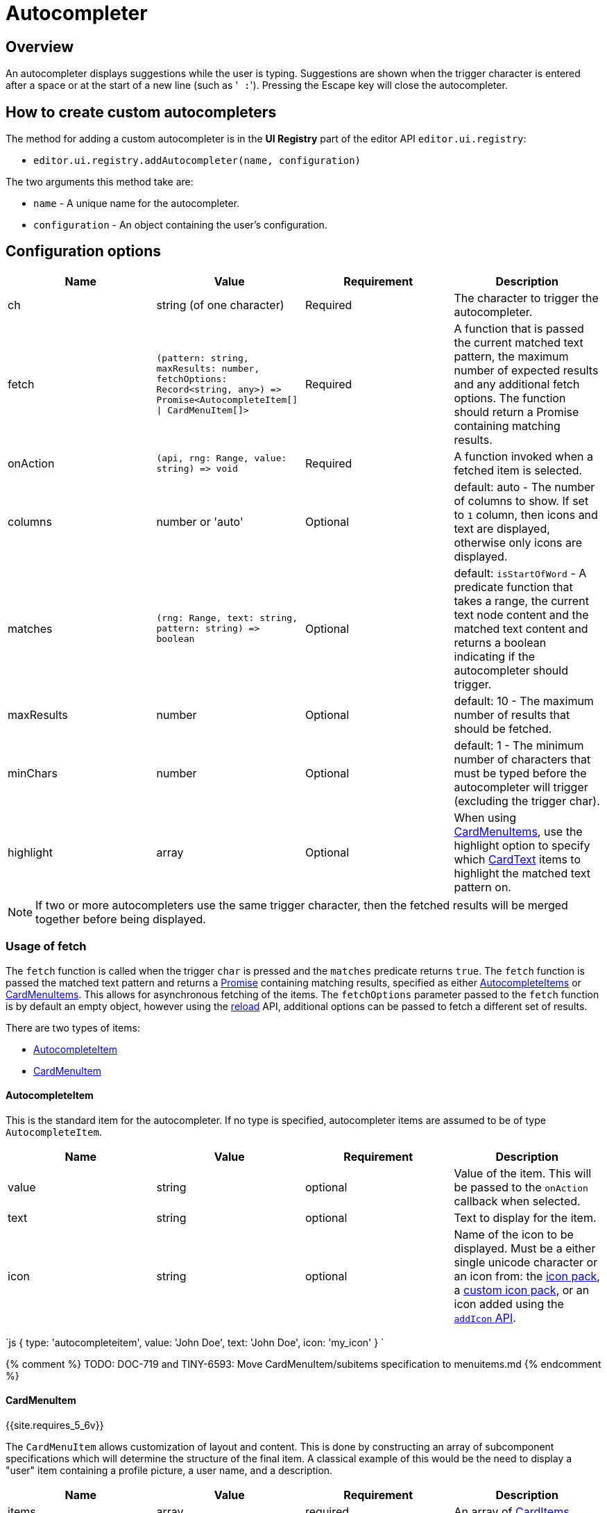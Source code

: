 = Autocompleter
:description: Add a custom autocompleter to TinyMCE 5.
:keywords: autocomplete
:title_nav: Autocompleter

== Overview

An autocompleter displays suggestions while the user is typing. Suggestions are shown when the trigger character is entered after a space or at the start of a new line (such as '[.code]`` :``'). Pressing the Escape key will close the autocompleter.

== How to create custom autocompleters

The method for adding a custom autocompleter is in the *UI Registry* part of the editor API `editor.ui.registry`:

* `editor.ui.registry.addAutocompleter(name, configuration)`

The two arguments this method take are:

* `name` - A unique name for the autocompleter.
* `configuration` - An object containing the user's configuration.

== Configuration options

|===
| Name | Value | Requirement | Description

| ch
| string (of one character)
| Required
| The character to trigger the autocompleter.

| fetch
| `+(pattern: string, maxResults: number, fetchOptions: Record<string, any>) => Promise<AutocompleteItem[] \| CardMenuItem[]>+`
| Required
| A function that is passed the current matched text pattern, the maximum number of expected results and any additional fetch options. The function should return a Promise containing matching results.

| onAction
| `+(api, rng: Range, value: string) => void+`
| Required
| A function invoked when a fetched item is selected.

| columns
| number or 'auto'
| Optional
| default: auto - The number of columns to show. If set to `1` column, then icons and text are displayed, otherwise only icons are displayed.

| matches
| `+(rng: Range, text: string, pattern: string) => boolean+`
| Optional
| default: `isStartOfWord` - A predicate function that takes a range, the current text node content and the matched text content and returns a boolean indicating if the autocompleter should trigger.

| maxResults
| number
| Optional
| default: 10 - The maximum number of results that should be fetched.

| minChars
| number
| Optional
| default: 1 - The minimum number of characters that must be typed before the autocompleter will trigger (excluding the trigger char).

| highlight
| array
| Optional
| When using <<cardmenuitem,CardMenuItems>>, use the highlight option to specify which <<cardtext,CardText>> items to highlight the matched text pattern on.
|===

NOTE: If two or more autocompleters use the same trigger character, then the fetched results will be merged together before being displayed.

=== Usage of fetch

The `fetch` function is called when the trigger `char` is pressed and the `matches` predicate returns `true`. The `fetch` function is passed the matched text pattern and returns a https://developer.mozilla.org/en-US/docs/Web/JavaScript/Reference/Global_Objects/Promise[Promise] containing matching results, specified as either <<autocompleteitem,AutocompleteItems>> or <<cardmenuitem,CardMenuItems>>. This allows for asynchronous fetching of the items. The `fetchOptions` parameter passed to the `fetch` function is by default an empty object, however using the <<api,reload>> API, additional options can be passed to fetch a different set of results.

There are two types of items:

* <<autocompleteitem,AutocompleteItem>>
* <<cardmenuitem,CardMenuItem>>

==== AutocompleteItem

This is the standard item for the autocompleter. If no type is specified, autocompleter items are assumed to be of type `AutocompleteItem`.

|===
| Name | Value | Requirement | Description

| value
| string
| optional
| Value of the item. This will be passed to the `onAction` callback when selected.

| text
| string
| optional
| Text to display for the item.

| icon
| string
| optional
| Name of the icon to be displayed. Must be a either single unicode character or an icon from: the link:{{site.baseurl}}/advanced/editor-icon-identifiers/[icon pack], a link:{{site.baseurl}}/advanced/creating-an-icon-pack/[custom icon pack], or an icon added using the link:{{site.baseurl}}/api/tinymce.editor.ui/tinymce.editor.ui.registry/#addicon[`addIcon` API].
|===

`js
{
  type: 'autocompleteitem',
  value: 'John Doe',
  text: 'John Doe',
  icon: 'my_icon'
}
`

{% comment %} TODO: DOC-719 and TINY-6593: Move CardMenuItem/subitems specification to menuitems.md {% endcomment %}

==== CardMenuItem

{{site.requires_5_6v}}

The `CardMenuItem` allows customization of layout and content. This is done by constructing an array of subcomponent specifications which will determine the structure of the final item. A classical example of this would be the need to display a "user" item containing a profile picture, a user name, and a description.

|===
| Name | Value | Requirement | Description

| items
| array
| required
| An array of <<carditems,CardItems>>

| value
| string
| optional
| Value of the item. This will be passed to the `onAction` callback when selected.

| label
| string
| optional
| Label of the item. Will be used for https://developer.mozilla.org/en-US/docs/Web/Accessibility/ARIA[accessibility purposes].
|===

`js
{
  type: 'cardmenuitem',
  value: 'John Doe',
  label: 'John Doe',
  items: [ ] // array of card items
}
`

==== CardItems

`CardItems` are subcomponents for the `CardMenuItem`. Use these to construct your custom item and display relevant information to the user.

There are three types of card items:
* <<cardcontainer,CardContainer>>
* <<cardtext,CardText>>
* <<cardimage,CardImage>>

===== CardContainer

A `CardContainer` is a layout component used to apply a layout to an array of card items.

|===
| Name | Value | Requirement | Description

| items
| array
| required
| An array of <<carditem,CardItems>>

| direction
| `'vertical'` or `'horizontal'`
| optional
| default: `horizontal` - directionality of subitems

| align
| `'left'` or `'right'`
| optional
| default: `left` - horizontal alignment of subitems

| valign
| `'top'`, `'middle'` or `'bottom'`
| optional
| default: `middle` - vertical alignment of subitems
|===

`+js
{
  type: 'cardcontainer',
  direction: 'horizontal',
  align: 'left',
  valign: 'middle',
  items: [ ... ]
}
+`

===== CardText

`CardText` is a component for displaying text.

|===
| Name | Value | Requirement | Description

| text
| string
| required
| Text to display

| name
| string
| optional
| Identifier used to reference specific CardText items. The autocompleter will use this for the text-highlight functionality.

| classes
| array
| optional
| Array of classes to apply. Note: restrict usage to styles that won't affect the layout, such as `font-style`.
|===

`js
{
  type: 'cardtext',
  text: 'John Doe',
  name: 'my_autocompleter_cardtext',
  classes: ['my-cardtext-class']
}
`

===== CardImage

`CardImage` is a component for displaying an image.

|===
| Name | Value | Requirement | Description

| src
| string
| required
| Image source to use

| alt
| string
| required
| Image alt text

| classes
| array
| optional
| Array of classes to apply. Note: restrict usage to styles that won't affect the layout, such as `border-radius`.
|===

`js
{
  type: 'cardimage',
  src: 'profile-picture.jpeg',
  alt: 'My alt text',
  classes: ['my-cardimage-class']
}
`

== API

|===
| Name | Value | Description

| hide
| `+() => void+`
| Hides the autocompleter menu.

| reload
| `+(fetchOptions: Record<string, any>) => void+`
| Hides the autocompleter menu and fetches new menu items. The  `fetchOptions` will be passed to the autocompleter `fetch` callback.
|===

== Interactive examples

The following examples show how to create a special characters autocompleters.

=== Example: Standard Autocompleter

This example uses the standard autocompleter item and will show when user types the colon (`:`) character and at least one additional character.

{% include live-demo.html id="autocompleter-autocompleteitem" height="300" tab="js" %}

=== Example: Using `CardMenuItems` in the Autocompleter

This example uses <<cardmenuitem,CardMenuItems>> and will show when a user types a hyphen (`-`) character and at least one additional character.

{% include live-demo.html id="autocompleter-cardmenuitem" height="300" tab="js" %}
